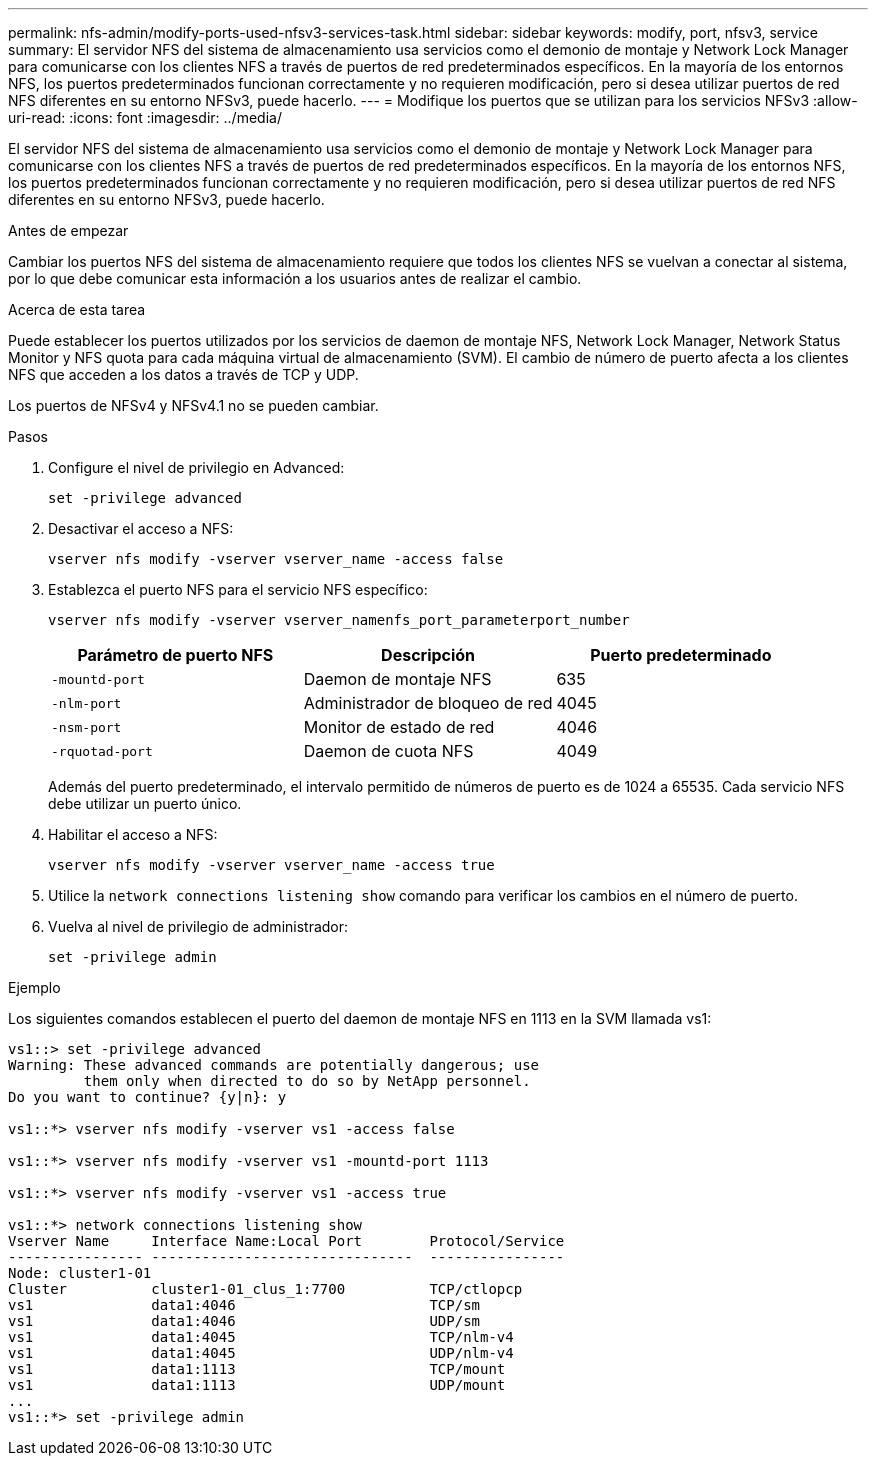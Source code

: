---
permalink: nfs-admin/modify-ports-used-nfsv3-services-task.html 
sidebar: sidebar 
keywords: modify, port, nfsv3, service 
summary: El servidor NFS del sistema de almacenamiento usa servicios como el demonio de montaje y Network Lock Manager para comunicarse con los clientes NFS a través de puertos de red predeterminados específicos. En la mayoría de los entornos NFS, los puertos predeterminados funcionan correctamente y no requieren modificación, pero si desea utilizar puertos de red NFS diferentes en su entorno NFSv3, puede hacerlo. 
---
= Modifique los puertos que se utilizan para los servicios NFSv3
:allow-uri-read: 
:icons: font
:imagesdir: ../media/


[role="lead"]
El servidor NFS del sistema de almacenamiento usa servicios como el demonio de montaje y Network Lock Manager para comunicarse con los clientes NFS a través de puertos de red predeterminados específicos. En la mayoría de los entornos NFS, los puertos predeterminados funcionan correctamente y no requieren modificación, pero si desea utilizar puertos de red NFS diferentes en su entorno NFSv3, puede hacerlo.

.Antes de empezar
Cambiar los puertos NFS del sistema de almacenamiento requiere que todos los clientes NFS se vuelvan a conectar al sistema, por lo que debe comunicar esta información a los usuarios antes de realizar el cambio.

.Acerca de esta tarea
Puede establecer los puertos utilizados por los servicios de daemon de montaje NFS, Network Lock Manager, Network Status Monitor y NFS quota para cada máquina virtual de almacenamiento (SVM). El cambio de número de puerto afecta a los clientes NFS que acceden a los datos a través de TCP y UDP.

Los puertos de NFSv4 y NFSv4.1 no se pueden cambiar.

.Pasos
. Configure el nivel de privilegio en Advanced:
+
`set -privilege advanced`

. Desactivar el acceso a NFS:
+
`vserver nfs modify -vserver vserver_name -access false`

. Establezca el puerto NFS para el servicio NFS específico:
+
`vserver nfs modify -vserver vserver_namenfs_port_parameterport_number`

+
[cols="3*"]
|===
| Parámetro de puerto NFS | Descripción | Puerto predeterminado 


 a| 
`-mountd-port`
 a| 
Daemon de montaje NFS
 a| 
635



 a| 
`-nlm-port`
 a| 
Administrador de bloqueo de red
 a| 
4045



 a| 
`-nsm-port`
 a| 
Monitor de estado de red
 a| 
4046



 a| 
`-rquotad-port`
 a| 
Daemon de cuota NFS
 a| 
4049

|===
+
Además del puerto predeterminado, el intervalo permitido de números de puerto es de 1024 a 65535. Cada servicio NFS debe utilizar un puerto único.

. Habilitar el acceso a NFS:
+
`vserver nfs modify -vserver vserver_name -access true`

. Utilice la `network connections listening show` comando para verificar los cambios en el número de puerto.
. Vuelva al nivel de privilegio de administrador:
+
`set -privilege admin`



.Ejemplo
Los siguientes comandos establecen el puerto del daemon de montaje NFS en 1113 en la SVM llamada vs1:

....
vs1::> set -privilege advanced
Warning: These advanced commands are potentially dangerous; use
         them only when directed to do so by NetApp personnel.
Do you want to continue? {y|n}: y

vs1::*> vserver nfs modify -vserver vs1 -access false

vs1::*> vserver nfs modify -vserver vs1 -mountd-port 1113

vs1::*> vserver nfs modify -vserver vs1 -access true

vs1::*> network connections listening show
Vserver Name     Interface Name:Local Port        Protocol/Service
---------------- -------------------------------  ----------------
Node: cluster1-01
Cluster          cluster1-01_clus_1:7700          TCP/ctlopcp
vs1              data1:4046                       TCP/sm
vs1              data1:4046                       UDP/sm
vs1              data1:4045                       TCP/nlm-v4
vs1              data1:4045                       UDP/nlm-v4
vs1              data1:1113                       TCP/mount
vs1              data1:1113                       UDP/mount
...
vs1::*> set -privilege admin
....